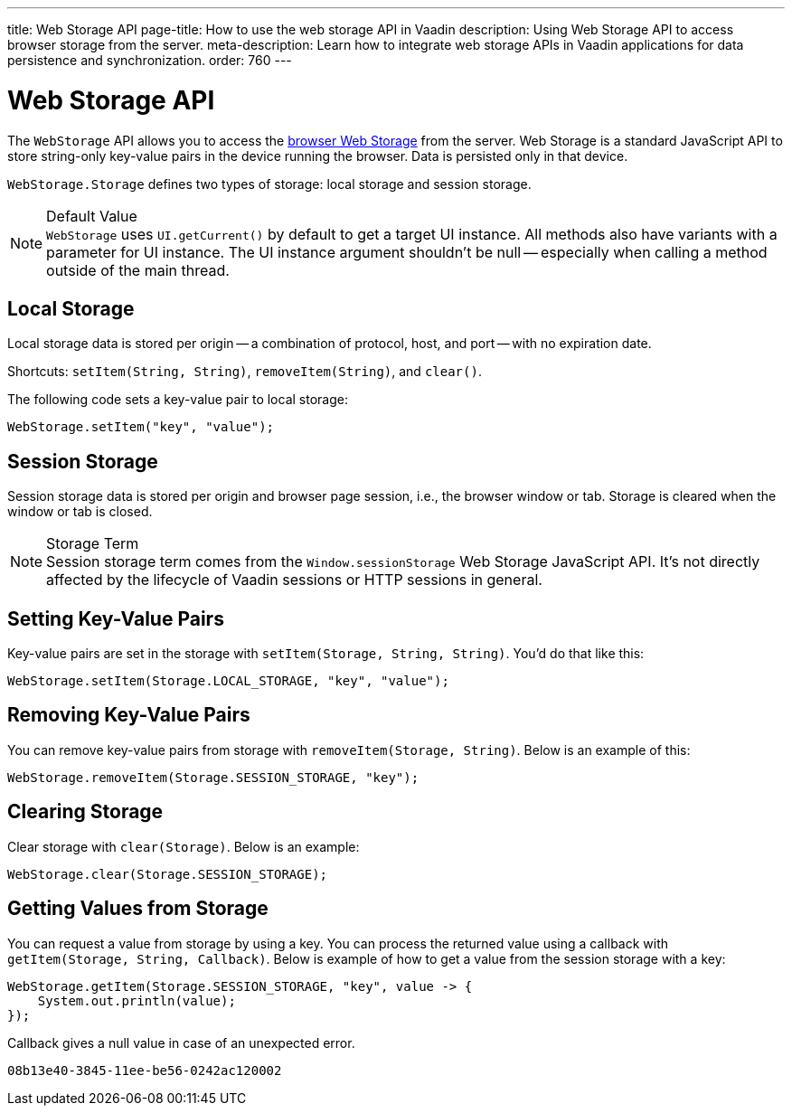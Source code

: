 ---
title: Web Storage API
page-title: How to use the web storage API in Vaadin
description: Using Web Storage API to access browser storage from the server.
meta-description: Learn how to integrate web storage APIs in Vaadin applications for data persistence and synchronization.
order: 760
---


= Web Storage API
:toc:

The [interfacename]`WebStorage` API allows you to access the https://developer.mozilla.org/en-US/docs/Web/API/Web_Storage_API[browser Web Storage] from the server. Web Storage is a standard JavaScript API to store string-only key-value pairs in the device running the browser. Data is persisted only in that device.

[classname]`WebStorage.Storage` defines two types of storage: local storage and session storage.

.Default Value
[NOTE]
[interfacename]`WebStorage` uses `UI.getCurrent()` by default to get a target UI instance. All methods also have variants with a parameter for UI instance. The UI instance argument shouldn't be null -- especially when calling a method outside of the main thread.


== Local Storage

Local storage data is stored per origin -- a combination of protocol, host, and port -- with no expiration date.

Shortcuts: [methodname]`setItem(String, String)`, [methodname]`removeItem(String)`, and [methodname]`clear()`.

The following code sets a key-value pair to local storage:

[source,java]
----
WebStorage.setItem("key", "value");
----


== Session Storage

Session storage data is stored per origin and browser page session, i.e., the browser window or tab. Storage is cleared when the window or tab is closed.

.Storage Term
[NOTE]
Session storage term comes from the `Window.sessionStorage` Web Storage JavaScript API. It's not directly affected by the lifecycle of Vaadin sessions or HTTP sessions in general.


== Setting Key-Value Pairs

Key-value pairs are set in the storage with [methodname]`setItem(Storage, String, String)`. You'd do that like this:

[source,java]
----
WebStorage.setItem(Storage.LOCAL_STORAGE, "key", "value");
----


== Removing Key-Value Pairs

You can remove key-value pairs from storage with [methodname]`removeItem(Storage, String)`. Below is an example of this:

[source,java]
----
WebStorage.removeItem(Storage.SESSION_STORAGE, "key");
----


== Clearing Storage

Clear storage with [methodname]`clear(Storage)`. Below is an example:

[source,java]
----
WebStorage.clear(Storage.SESSION_STORAGE);
----


== Getting Values from Storage

You can request a value from storage by using a key. You can process the returned value using a callback with [methodname]`getItem(Storage, String, Callback)`. Below is example of how to get a value from the session storage with a key:

[source,java]
----
WebStorage.getItem(Storage.SESSION_STORAGE, "key", value -> {
    System.out.println(value);
});
----

Callback gives a null value in case of an unexpected error.

[discussion-id]`08b13e40-3845-11ee-be56-0242ac120002`
